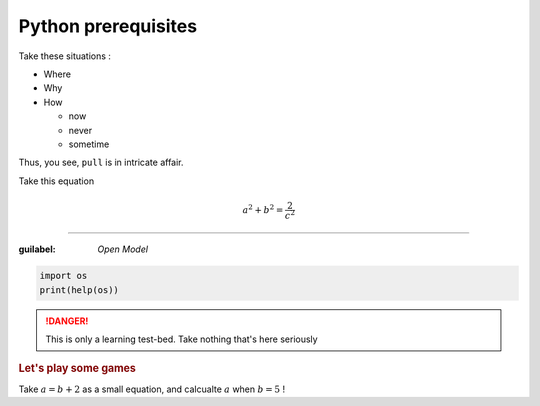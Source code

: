 Python prerequisites
--------------------

Take these situations :

- Where
- Why
- How

  + now
  + never
  + sometime

Thus, you see, ``pull`` is in intricate affair.

Take this equation 

.. math:: 
  
   a^2 + b^2 = \dfrac{2}{c^2}

-----

:guilabel: `Open Model`

.. code:: python

   import os
   print(help(os))

.. danger::

   This is only a learning test-bed.  
   Take nothing that's here seriously

.. rubric::  Let's play some games

Take :math:`a = b + 2` as a small equation, 
and calcualte :math:`a` when :math:`b = 5` !
